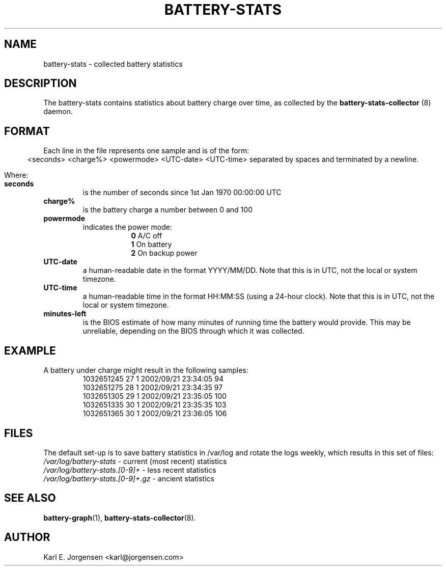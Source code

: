 .\"                                      Hey, EMACS: -*- nroff -*-
.\" First parameter, NAME, should be all caps
.\" Second parameter, SECTION, should be 1-8, maybe w/ subsection
.\" other parameters are allowed: see man(7), man(1)
.TH BATTERY-STATS 5 "September 23, 2002"
.\" Please adjust this date whenever revising the manpage.
.\"
.\" Some roff macros, for reference:
.\" .nh        disable hyphenation
.\" .hy        enable hyphenation
.\" .ad l      left justify
.\" .ad b      justify to both left and right margins
.\" .nf        disable filling
.\" .fi        enable filling
.\" .br        insert line break
.\" .sp <n>    insert n+1 empty lines
.\" for manpage-specific macros, see man(7)
.SH NAME
battery-stats \- collected battery statistics
.SH DESCRIPTION
The battery-stats contains statistics about battery charge over time, as
collected by the
.B battery-stats-collector
(8) daemon.
.SH FORMAT
Each line in the file represents one sample and is of the form:
.ce
<seconds> <charge%> <powermode> <UTC-date> <UTC-time>
separated by spaces and terminated by a newline.
.PP
Where:
.TP
.B seconds
is the number of seconds since 1st Jan 1970 00:00:00 UTC
.TP
.B charge%
is the battery charge a number between 0 and 100
.TP
.B powermode
indicates the power mode:
.RS 16
.B 0
A/C off
.br
.B 1
On battery
.br
.B 2
On backup power
.RE
.TP
.B UTC-date
a human-readable date in the format YYYY/MM/DD. Note that this is in UTC,
not the local or system timezone.
.TP
.B UTC-time
a human-readable time in the format HH:MM:SS (using a 24-hour clock). Note
that this is in UTC, not the local or system timezone.
.TP
.B minutes-left
is the BIOS estimate of how many minutes of running time the battery would
provide.  This may be unreliable, depending on the BIOS through which it
was collected.
.SH EXAMPLE
A battery under charge might result in the following samples:
.RS
1032651245 27 1 2002/09/21 23:34:05 94
.br
1032651275 28 1 2002/09/21 23:34:35 97
.br
1032651305 29 1 2002/09/21 23:35:05 100
.br
1032651335 30 1 2002/09/21 23:35:35 103
.br
1032651365 30 1 2002/09/21 23:36:05 106
.RE
.SH FILES
The default set-up is to save battery statistics in /var/log and rotate the
logs weekly, which results in this set of files:
.br
.I /var/log/battery-stats
- current (most recent) statistics
.br
.I /var/log/battery-stats.[0-9]+
- less recent statistics
.br
.I /var/log/battery-stats.[0-9]+.gz
- ancient statistics
.SH SEE ALSO
.BR battery-graph (1),
.BR battery-stats-collector (8).
.SH AUTHOR
Karl E. Jorgensen <karl@jorgensen.com>
